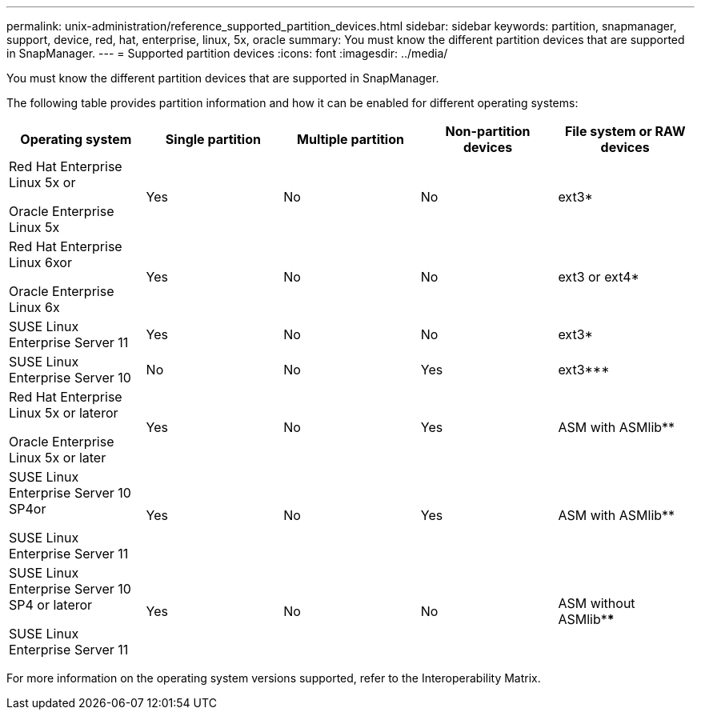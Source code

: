 ---
permalink: unix-administration/reference_supported_partition_devices.html
sidebar: sidebar
keywords: partition, snapmanager, support, device, red, hat, enterprise, linux, 5x, oracle
summary: You must know the different partition devices that are supported in SnapManager.
---
= Supported partition devices
:icons: font
:imagesdir: ../media/

[.lead]
You must know the different partition devices that are supported in SnapManager.

The following table provides partition information and how it can be enabled for different operating systems:

[options="header"]
|===
| Operating system| Single partition| Multiple partition| Non-partition devices| File system or RAW devices
a|
Red Hat Enterprise Linux 5x or

Oracle Enterprise Linux 5x

a|
Yes
a|
No
a|
No
a|
ext3*
a|
Red Hat Enterprise Linux 6xor

Oracle Enterprise Linux 6x

a|
Yes
a|
No
a|
No
a|
ext3 or ext4*
a|
SUSE Linux Enterprise Server 11
a|
Yes
a|
No
a|
No
a|
ext3*
a|
SUSE Linux Enterprise Server 10
a|
No
a|
No
a|
Yes
a|
ext3***
a|
Red Hat Enterprise Linux 5x or lateror

Oracle Enterprise Linux 5x or later

a|
Yes
a|
No
a|
Yes
a|
ASM with ASMlib**
a|
SUSE Linux Enterprise Server 10 SP4or

SUSE Linux Enterprise Server 11

a|
Yes
a|
No
a|
Yes
a|
ASM with ASMlib**
a|
SUSE Linux Enterprise Server 10 SP4 or lateror

SUSE Linux Enterprise Server 11

a|
Yes
a|
No
a|
No
a|
ASM without ASMlib****
a|
*For a non-MPIO environment, enter the following command: sfdisk -uS -f -L -q /dev/ device_name

For an MPIO environment, enter the following commands:

* sfdisk -uS -f -L -q /dev/ device_name
* kpartx -a -p p /dev/mapper/ device_name

a|
**For a non-MPIO environment, enter the following command: fdisk /dev/device_name

For an MPIO environment, enter the following commands:

* fdisk /dev/mapper/device_name
* kpartx -a -p p /dev/mapper/device_name

a|
***Not applicable.

a|
****For an MPIO environment, enter the following command:

* kpartx -a -p p /dev/$kernel

|===
For more information on the operating system versions supported, refer to the Interoperability Matrix.
